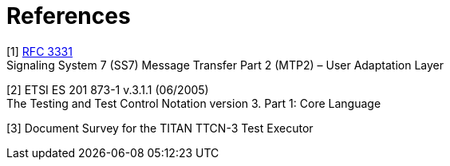 = References

[[_1]]
[1] https://tools.ietf.org/html/rfc3331[RFC 3331] +
Signaling System 7 (SS7) Message Transfer Part 2 (MTP2) – User Adaptation Layer

[[_2]]
[2] ETSI ES 201 873-1 v.3.1.1 (06/2005) +
The Testing and Test Control Notation version 3. Part 1: Core Language

[[_3]]
[3] Document Survey for the TITAN TTCN-3 Test Executor
